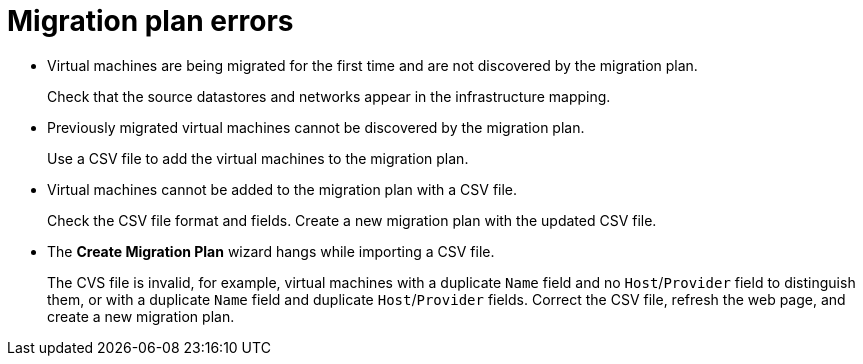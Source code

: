 // Module included in the following assemblies:
//
// IMS_1.1/master.adoc
// IMS_1.2/master.adoc
[id="Migration_plan_errors_{context}"]
= Migration plan errors

* Virtual machines are being migrated for the first time and are not discovered by the migration plan.
+
Check that the source datastores and networks appear in the infrastructure mapping.

* Previously migrated virtual machines cannot be discovered by the migration plan.
+
Use a CSV file to add the virtual machines to the migration plan.

* Virtual machines cannot be added to the migration plan with a CSV file.
+
Check the CSV file format and fields. Create a new migration plan with the updated CSV file.

* The *Create Migration Plan* wizard hangs while importing a CSV file.
+
The CVS file is invalid, for example, virtual machines with a duplicate `Name` field and no `Host`/`Provider` field to distinguish them, or with a duplicate `Name` field and duplicate `Host`/`Provider` fields. Correct the CSV file, refresh the web page, and create a new migration plan.

ifdef::rhv_1-1_vddk,osp_1-1_vddk[]
* `Denied State` error
+
Check that you have created and configured the conversion hosts correctly. Cancel the migration plan and run it again.
endif::[]
ifdef::rhv_1-2_vddk,osp_1-2_vddk,rhv_1-3_vddk,osp_1-3_vddk[]
* `Unable to migrate VMs because no conversion host was configured at the time of the attempted migration. See the product documentation for information on configuring conversion hosts.`
+
You can create and save a migration plan whose infrastructure mapping does not contain conversion hosts, but you cannot run the migration plan without conversion hosts. Cancel the migration plan, create the conversion hosts, and run the migration plan again.
endif::[]
